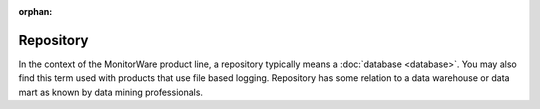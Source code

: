 
.. index:: repository

:orphan:

Repository
==========

In the context of the MonitorWare product line, a repository typically means a
:doc:`database <database>`. You may also find this term used with products that use file
based logging. Repository has some relation to a data warehouse or data mart as
known by data mining professionals.
